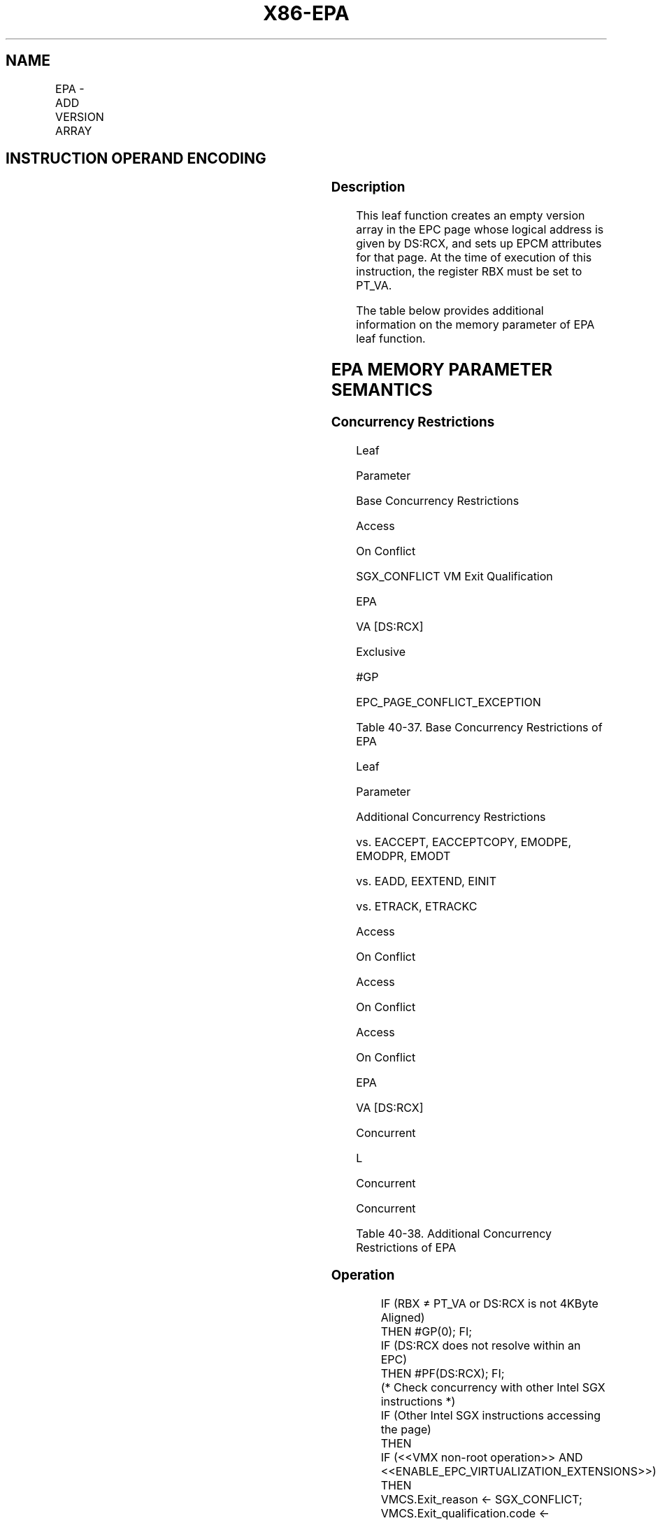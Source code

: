 .nh
.TH "X86-EPA" "7" "May 2019" "TTMO" "Intel x86-64 ISA Manual"
.SH NAME
EPA - ADD VERSION ARRAY
.TS
allbox;
l l l l l 
l l l l l .
\fB\fCOpcode/Instruction\fR	\fB\fCOp/En\fR	\fB\fC64/32 bit Mode Support\fR	\fB\fCCPUID Feature Flag\fR	\fB\fCDescription\fR
EAX = 0AH ENCLS[EPA]	IR	V/V	SGX1	T{
This leaf function adds a Version Array to the EPC.
T}
.TE

.SH INSTRUCTION OPERAND ENCODING
.TS
allbox;
l l l l 
l l l l .
Op/En	EAX	RBX	RCX
IR	EPA (In)	PT\_VA (In, Constant)	T{
Effective address of the EPC page (In)
T}
.TE

.SS Description
.PP
This leaf function creates an empty version array in the EPC page whose
logical address is given by DS:RCX, and sets up EPCM attributes for that
page. At the time of execution of this instruction, the register RBX
must be set to PT\_VA.

.PP
The table below provides additional information on the memory parameter
of EPA leaf function.

.SH EPA MEMORY PARAMETER SEMANTICS
.TS
allbox;
l 
l .
EPCPAGE
T{
Write access permitted by Enclave
T}
.TE

.SS Concurrency Restrictions
.PP
Leaf

.PP
Parameter

.PP
Base Concurrency Restrictions

.PP
Access

.PP
On Conflict

.PP
SGX\_CONFLICT VM Exit Qualification

.PP
EPA

.PP
VA [DS:RCX]

.PP
Exclusive

.PP
#GP

.PP
EPC\_PAGE\_CONFLICT\_EXCEPTION

.PP
Table 40\-37\&. Base Concurrency
Restrictions of EPA

.PP
Leaf

.PP
Parameter

.PP
Additional Concurrency Restrictions

.PP
vs. EACCEPT, EACCEPTCOPY, EMODPE, EMODPR, EMODT

.PP
vs. EADD, EEXTEND, EINIT

.PP
vs. ETRACK, ETRACKC

.PP
Access

.PP
On Conflict

.PP
Access

.PP
On Conflict

.PP
Access

.PP
On Conflict

.PP
EPA

.PP
VA [DS:RCX]

.PP
Concurrent

.PP
L

.PP
Concurrent

.PP
Concurrent

.PP
Table 40\-38\&. Additional Concurrency
Restrictions of EPA

.SS Operation
.PP
.RS

.nf
IF (RBX ≠ PT\_VA or DS:RCX is not 4KByte Aligned)
    THEN #GP(0); FI;
IF (DS:RCX does not resolve within an EPC)
    THEN #PF(DS:RCX); FI;
(* Check concurrency with other Intel SGX instructions *)
IF (Other Intel SGX instructions accessing the page)
    THEN
        IF (<<VMX non\-root operation>> AND <<ENABLE\_EPC\_VIRTUALIZATION\_EXTENSIONS>>)
            THEN
                VMCS.Exit\_reason ← SGX\_CONFLICT;
                VMCS.Exit\_qualification.code ← EPC\_PAGE\_CONFLICT\_EXCEPTION;
                VMCS.Exit\_qualification.error ← 0;
                VMCS.Guest\-physical\_address ←<< translation of DS:RCX produced by paging >>;
                VMCS.Guest\-linear\_address ← DS:RCX;
            Deliver VMEXIT;
            ELSE
                #GP(0);
        FI;
FI;
(* Check EPC page must be empty *)
IF (EPCM(DS:RCX). VALID ≠ 0)
    THEN #PF(DS:RCX); FI;
(* Clears EPC page *)
DS:RCX[32767:0] ← 0;
EPCM(DS:RCX).PT ← PT\_VA;
EPCM(DS:RCX).ENCLAVEADDRESS ← 0;
EPCM(DS:RCX).BLOCKED ← 0;
EPCM(DS:RCX).PENDING ← 0;
EPCM(DS:RCX).MODIFIED ← 0;
EPCM(DS:RCX).PR ← 0;
EPCM(DS:RCX).RWX ← 0;
EPCM(DS:RCX).VALID ← 1;

.fi
.RE

.SS Flags Affected
.PP
None

.SS Protected Mode Exceptions
.PP
#GP(0)

.PP
If a memory operand effective address is outside the DS segment limit.

.PP
If a memory operand is not properly aligned.

.PP
If another Intel SGX instruction is accessing the EPC page.

.PP
If RBX is not set to PT\_VA.

.PP
#PF(error

.PP
code) If a page fault occurs in accessing memory operands.

.PP
If a memory operand is not an EPC page.

.PP
If the EPC page is valid.

.SS 64\-Bit Mode Exceptions
.PP
#GP(0)

.PP
If a memory operand is non\-canonical form.

.PP
If a memory operand is not properly aligned.

.PP
If another Intel SGX instruction is accessing the EPC page.

.PP
If RBX is not set to PT\_VA.

.PP
#PF(error

.PP
code) If a page fault occurs in accessing memory operands.

.PP
If a memory operand is not an EPC page.

.PP
If the EPC page is valid.

.SH SEE ALSO
.PP
x86\-manpages(7) for a list of other x86\-64 man pages.

.SH COLOPHON
.PP
This UNOFFICIAL, mechanically\-separated, non\-verified reference is
provided for convenience, but it may be incomplete or broken in
various obvious or non\-obvious ways. Refer to Intel® 64 and IA\-32
Architectures Software Developer’s Manual for anything serious.

.br
This page is generated by scripts; therefore may contain visual or semantical bugs. Please report them (or better, fix them) on https://github.com/ttmo-O/x86-manpages.

.br
Copyleft TTMO 2020 (Turkish Unofficial Chamber of Reverse Engineers - https://ttmo.re).
